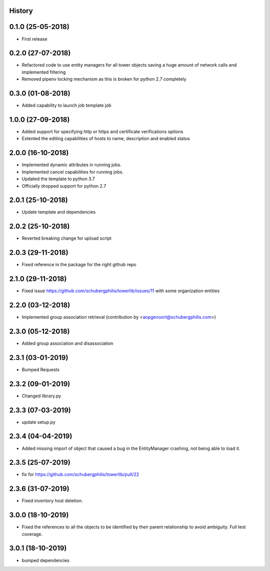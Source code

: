 .. :changelog:

History
-------

0.1.0 (25-05-2018)
------------------

* First release


0.2.0 (27-07-2018)
------------------

* Refactored code to use entity managers for all tower objects saving a huge amount of network calls and implemented
  filtering

* Removed pipenv locking mechanism as this is broken for python 2.7 completely


0.3.0 (01-08-2018)
------------------

* Added capability to launch job template job


1.0.0 (27-09-2018)
------------------

* Added support for specifying http or https and certificate verifications options
* Extented the editing capabilities of hosts to name, description and enabled status


2.0.0 (16-10-2018)
------------------

* Implemented dynamic attributes in running jobs.
* Implemented cancel capabilities for running jobs.
* Updated the template to python 3.7
* Officially dropped support for python 2.7


2.0.1 (25-10-2018)
------------------

* Update template and dependencies


2.0.2 (25-10-2018)
------------------

* Reverted breaking change for upload script


2.0.3 (29-11-2018)
------------------

* Fixed reference in the package for the right github repo


2.1.0 (29-11-2018)
------------------

* Fixed issue https://github.com/schubergphilis/towerlib/issues/11 with some organization entities


2.2.0 (03-12-2018)
------------------

* Implemented group association retrieval (contribution by <aopgenoort@schubergphilis.com>)


2.3.0 (05-12-2018)
------------------

* Added group association and disassociation


2.3.1 (03-01-2019)
------------------

* Bumped Requests


2.3.2 (09-01-2019)
------------------

* Changed library.py 


2.3.3 (07-03-2019)
------------------

* update setup.py 


2.3.4 (04-04-2019)
------------------

* Added missing import of object that caused a bug in the EntityManager crashing, not being able to load it.


2.3.5 (25-07-2019)
------------------

* fix for https://github.com/schubergphilis/towerlib/pull/22


2.3.6 (31-07-2019)
------------------

* Fixed inventory host deletion.


3.0.0 (18-10-2019)
------------------

* Fixed the references to all the objects to be identified by their parent relationship to avoid ambiguity. Full test coverage.


3.0.1 (18-10-2019)
------------------

* bumped dependencies
